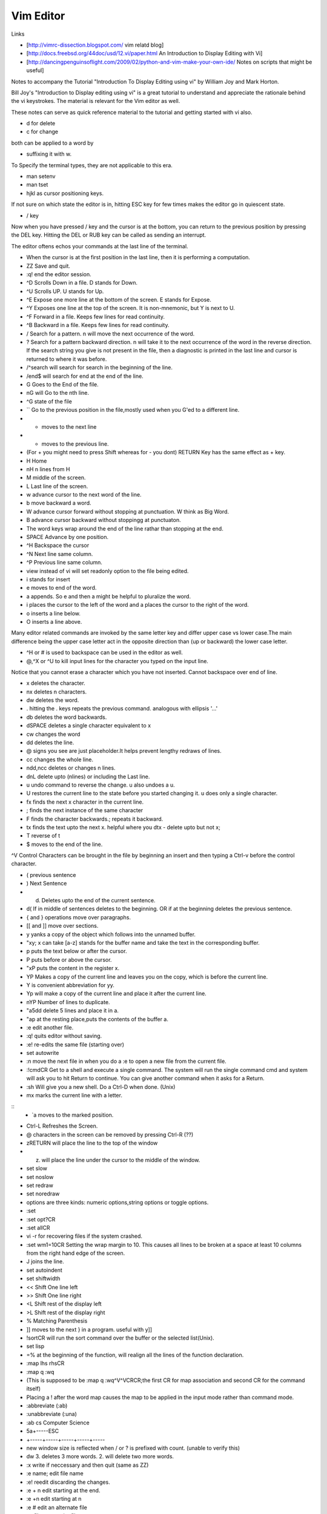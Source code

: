 ﻿==========
Vim Editor
==========

Links

* [http://vimrc-dissection.blogspot.com/ vim relatd blog]

* [http://docs.freebsd.org/44doc/usd/12.vi/paper.html An Introduction to Display Editing with Vi] 

* [http://dancingpenguinsoflight.com/2009/02/python-and-vim-make-your-own-ide/ Notes on scripts that might be useful]
Notes to accompany the Tutorial "Introduction To Display Editing using vi" by William Joy and Mark Horton.

Bill Joy's "Introduction to Display editing using vi" is a great tutorial to
understand and appreciate the rationale behind the vi keystrokes. The material
is relevant for the Vim editor as well.

These notes can serve as quick reference material to the tutorial and getting
started with vi also.

* d for delete
* c for change

both can be applied to a word by 

* suffixing it with w.

To Specify the terminal types, they are not applicable to this era.

* man setenv
* man tset

* hjkl as cursor positioning keys.

If not sure on which state the editor is in, hitting ESC key for few times
makes the editor go in quiescent state.

* / key

Now when you have pressed / key and the cursor is at the bottom, you can return
to the previous position by pressing the DEL key.  Hitting the DEL or RUB key
can be called as sending an interrupt.

The editor oftens echos your commands at the last line of the terminal.

* When the cursor is at the first position in the last line, then it is performing a computation.

* ZZ Save and quit.
* :q! end the editor session.
* ^D Scrolls Down in a file. D stands for Down.
* ^U Scrolls UP. U stands for Up.
* ^E Expose one more line at the bottom of the screen. E stands for Expose.
* ^Y Exposes one line at the top of the screen. It is non-mnemonic, but Y is next to U.
* ^F Forward in a file. Keeps few lines for read continuity.
* ^B Backward in a file. Keeps few lines for read continuity.
* / Search for a pattern. n will move the next occurrence of the word.
* ? Search for a pattern backward direction. n will take it to the next occurrence of the word in the reverse direction. If the search string you give is not present in the file, then a diagnostic is printed in the last line and cursor is returned to where it was before.
* /^search will search for search in the beginning of the line.
* /end$ will search for end at the end of the line.
* G Goes to the End of the file.
* nG will Go to the nth line.
* ^G state of the file
* `` Go to the previous position in the file,mostly used when you G'ed to a different line.
* + moves to the next line
* - moves to the previous line. 
* (For + you might need to press Shift whereas for - you dont) RETURN Key has the same effect as + key.
* H Home
* nH n lines from H
* M middle of the screen.
* L Last line of the screen.
* w advance cursor to the next word of the line.
* b move backward a word.
* W advance cursor forward without stopping at punctuation. W think as Big Word.
* B advance cursor backward without stoppingg at punctuaton.
* The word keys wrap around the end of the line rathar than stopping at the end.
* SPACE Advance by one position.
* ^H Backspace the cursor
* ^N Next line same column.
* ^P Previous line same column.
* view instead of vi will set readonly option to the file being edited.
* i stands for insert
* e moves to end of the word.
* a appends. So e and then a might be helpful to pluralize the word.
* i places the cursor to the left of the word and a places the cursor to the right of the word.
* o inserts a line below.
* O inserts a line above.

Many editor related commands are invoked by the same letter key and differ
upper case vs lower case.The main difference being the upper case letter act in
the opposite direction than (up or backward) the lower case letter.

* ^H or # is used to backspace can be used in the editor as well.
* @,^X or ^U to kill input lines for the character you typed on the input line.

Notice that you cannot erase a character which you have not inserted. Cannot
backspace over end of line.

* x deletes the character.
* nx deletes n characters.
* dw deletes the word.
* . hitting the . keys repeats the previous command. analogous with ellipsis '...'
* db deletes the word backwards.
* dSPACE deletes a single character equivalent to x
* cw changes the word
* dd deletes the line.
* @ signs you see are just placeholder.It helps prevent lengthy redraws of lines.
* cc changes the whole line.
* ndd,ncc deletes or changes n lines.
* dnL delete upto (nlines) or including the Last line.
* u undo command to reverse the change. u also undoes a u.
* U restores the current line to the state before you started changing it. u does only a single character.
* fx finds the next x character in the current line.
* ; finds the next instance of the same character
* F finds the character backwards.; repeats it backward.
* tx finds the text upto the next x. helpful where you dtx - delete upto but not x;
* T reverse of t
* $ moves to the end of the line.

^V Control Characters can be brought in the file by beginning an insert and then typing a Ctrl-v before the control character.

* ( previous sentence
* ) Next Sentence
* d) Deletes upto the end of the current sentence.
* d( If in middle of sentences deletes to the beginning. OR if at the beginning deletes the previous sentence.
* { and } operations move over paragraphs.
* [[ and ]] move over sections.
* y yanks a copy of the object which follows into the unnamed buffer.
* "xy; x can take [a-z] stands for the buffer name and take the text in the corresponding buffer.
* p puts the text below or after the cursor.
* P puts before or above the cursor.
* "xP puts the content in the register x.
* YP Makes a copy of the current line and leaves you on the copy, which is before the current line.
* Y is convenient abbreviation for yy.
* Yp will make a copy of the current line and place it after the current line.
* nYP Number of lines to duplicate.

* "a5dd delete 5 lines and place it in a.
* "ap at the resting place,puts the contents of the buffer a.
* :e edit another file.
* :q! quits editor without saving.
* :e! re-edits the same file (starting over)
* set autowrite
* :n move the next file in when you do a :e to open a new file from the current file.
* :!cmdCR Get to a shell and execute a single command. The system will run the single command cmd and system will ask you to hit Return to continue. You can give another command when it asks for a Return.
* :sh Will give you a new shell. Do a Ctrl-D when done. (Unix)
* mx marks the current line with a letter.

::
        * `a moves to the marked position.

* Ctrl-L Refreshes the Screen.
* @ characters in the screen can be removed by pressing Ctrl-R (??)
* zRETURN will place the line to the top of the window
* z. will place the line under the cursor to the middle of the window.
* set slow
* set noslow
* set redraw
* set noredraw
* options are three kinds: numeric options,string options or toggle options.
* :set
* :set opt?CR
* :set allCR
* vi -r for recovering files if the system crashed.
* :set wm1=10CR Setting the wrap margin to 10. This causes all lines to be
  broken at a space at least 10 columns from the right hand edge of the screen.
* J joins the line.
* set autoindent
* set shiftwidth
* << Shift One line left
* >> Shift One line right
* <L Shift rest of the display left
* >L Shift rest of the display right
* % Matching Parenthesis
* ]] moves to the next } in a program. useful with y]]
* !sortCR will run the sort command over the buffer or the selected list(Unix).
* set lisp
* =% at the beginning of the function, will realign all the lines of the function declaration.
* :map lhs rhsCR
* :map q :wq
* (This is supposed to be :map q :wq^V^VCRCR;the first CR for map association and second CR for the command itself)
* Placing a ! after the word map causes the map to be applied in the input mode rather than command mode.
* :abbreviate (:ab)
* :unabbreviate (:una)
* :ab cs Computer Science
* 5a+-----ESC
* +-----+-----+-----+-----+-----
* new window size is reflected when / or ? is prefixed with count. (unable to verify this)
* dw 3. deletes 3 more words. 2. will delete two more words.
* :x write if neccessary and then quit (same as ZZ)
* :e name; edit file name
* :e! reedit discarding the changes.
* :e + n edit starting at the end.
* :e +n edit starting at n
* :e # edit an alternate file
* :w filename;write filename
* :w! filename;overwrite filename
* :x,yw name write lines x through y to name
* :r name read the file name to buffer
* :n edit the next file in the arg list
* :n! edit next file, discarding the changes to the current.
* :n args;specify new argument list
* :ta tag edit file containing tag. (:help ta)
* :e +/pat
* :e +?pat
* :ta can be used with ctags programs. :ta <function_name> will move you to that function.
* /pattern-n nth line before the line containing the pattern
* /pattern+n nth line after the line containing the pattern
* set ic ignores the case during the search
* set noic toggles the above.
* set nomagic the search is now NOT regex
* Q escapes you to ex mode
* An appendix of all the characters is presented.
* :vimtutor

Seven habits of effective text editing http://www.moolenaar.net/habits.html

Vim site www.vim.org 

phoe6: Is there a way to make vim "Show" the tabs and spaces by escape sequences. In my python script, its mixed up, I just want to see it.
mgedmin: phoe6: set list
mgedmin: I also recommend :set listchars=tab:>-,trail:.,extends:>
mgedmin: as well as :set expandtab
phoe6: thanks, set list did it. let me try the other suggestion.
phoe6: this might be needed only when you want to see it. right, would be a bad bad idea to put it in vimrc
phoe6: the second suggest was cool too. expandtab just expands tabs to equal number of spaces, am I right?
phoe6: does using screen disturb the .vimrc in any way?
mgedmin: phoe6: I have set list listchars=... in my .vimrc, yes
mgedmin: epxendtab makes the <tab> key insert spaces, not tabs
phoe6: hmm..
mgedmin: I also recommend set softtabstop=4
mgedmin: to convert existing tabs to spaces, use :retab


set foldexpr=getline(v:lnum)=~'^class'?'>1':'='

phoe6: yeah, I know. I was to try expr today
phoe6: I have been unsuccessful with fold-expr.
phoe6: :set fdm=expr and then setting that :set foldexpr 
phoe6: is anythign else needed? 
djanowski: hello all. i'm writing a function that behaves differently depending
on the file type. how can i get the current file type into a variable?
jnrowe: djanowski▶ &filetype already exists ;)
graywh: phoe6, oh, i know why
phoe6: what could be reason, graywh?
graywh: the problem is that the lines that don't match the pattern return 0
djanowski: jnrowe: awesome, let me check
graywh: :set foldexpr=getline(v:lnum)=~'^class'?'>1':'='
graywh: that will only match top-level classes, obviously
djanowski: jnrowe: is there an equivalent to C's switch statement?
phoe6: :) yeah..
graywh: if you want better python folding, find a plugin that does everything
phoe6: ^class would match and if that returns > 1 what does '=' do?
phoe6: I mean, I am trying to understand your foldexpr. 
graywh: keeps fold level from previous line
graywh: :h fold-expr and keep reading
graywh: it's in a table
phoe6: I see. thanks graywh
phoe6: :)
graywh: i use this for python
graywh: http://www.vim.org/scripts/script.php?script_id=515
